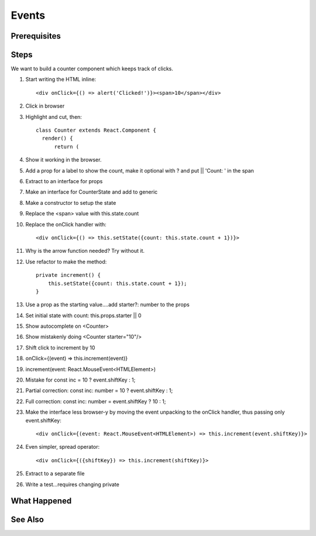 .. pcarticle::
    published: 2018-02-26 12:00
    excerpt: Add event handling to a stateful class component.
    is_pro: True
    references:
        author:
            - pauleveritt

======
Events
======

Prerequisites
=============

Steps
=====

We want to build a counter component which keeps track of clicks.

#. Start writing the HTML inline::

     <div onClick={() => alert('Clicked!')}><span>10</span></div>

#. Click in browser

#. Highlight and cut, then::

      class Counter extends React.Component {
        render() {
            return (

#. Show it working in the browser.

#. Add a prop for a label to show the count, make it optional with ? and
   put || 'Count: ' in the span

#. Extract to an interface for props

#. Make an interface for CounterState and add to generic

#. Make a constructor to setup the state

#. Replace the <span> value with this.state.count

#. Replace the onClick handler with::

       <div onClick={() => this.setState({count: this.state.count + 1})}>

#. Why is the arrow function needed? Try without it.

#. Use refactor to make the method::

    private increment() {
        this.setState({count: this.state.count + 1});
    }

#. Use a prop as the starting value....add starter?: number to the props

#. Set initial state with count: this.props.starter || 0

#. Show autocomplete on <Counter>

#. Show mistakenly doing <Counter starter="10"/>

#. Shift click to increment by 10

#. onClick={(event) => this.increment(event)}

#. increment(event: React.MouseEvent<HTMLElement>)

#. Mistake for const inc = 10 ? event.shiftKey : 1;

#. Partial correction: const inc: number = 10 ? event.shiftKey : 1;

#. Full correction: const inc: number = event.shiftKey ? 10 : 1;

#. Make the interface less browser-y by moving the event unpacking to the
   onClick handler, thus passing only event.shiftKey::

    <div onClick={(event: React.MouseEvent<HTMLElement>) => this.increment(event.shiftKey)}>

#. Even simpler, spread operator::

    <div onClick={({shiftKey}) => this.increment(shiftKey)}>

#. Extract to a separate file

#. Write a test...requires changing private


What Happened
=============

See Also
========

